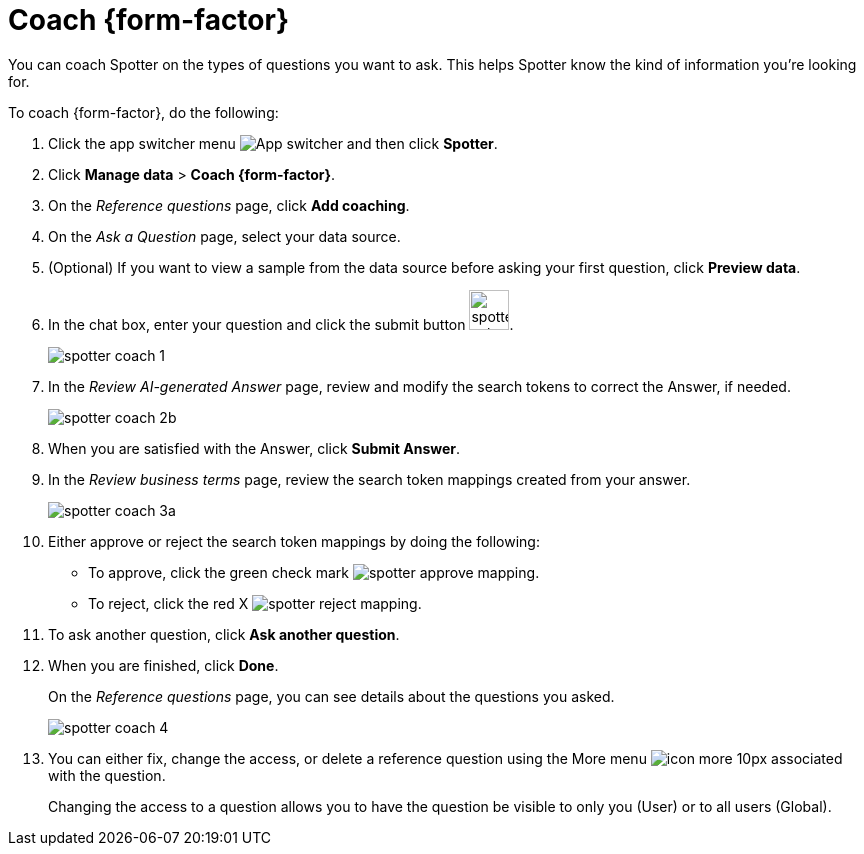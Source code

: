 = Coach {form-factor}
:description: Learn how to coach ThoughtSpot Spotter

You can coach Spotter on the types of questions you want to ask. This helps Spotter know the kind of information you're looking for.

To coach {form-factor}, do the following:

. Click the app switcher menu image:spotter-app-switcher.png[App switcher] and then click *Spotter*.
. Click *Manage data* > *Coach {form-factor}*.
. On the _Reference questions_ page, click *Add coaching*.
. On the _Ask a Question_ page, select your data source.
. (Optional) If you want to view a sample from the data source before asking your first question, click *Preview data*.
. In the chat box, enter your question and click the submit button image:spotter-submit.png[width="40px"].
+
[.bordered]
image::spotter-coach-1.png[]
. In the _Review AI-generated Answer_ page, review and modify the search tokens to correct the Answer, if needed.
+
[.bordered]
image::spotter-coach-2b.png[]

. When you are satisfied with the Answer, click *Submit Answer*.
. In the _Review business terms_ page, review the search token mappings created from your answer.
+
[.bordered]
image::spotter-coach-3a.png[]
. Either approve or reject the search token mappings by doing the following:
- To approve, click the green check mark image:spotter-approve-mapping.png[].
- To reject, click the red X image:spotter-reject-mapping.png[].
. To ask another question, click *Ask another question*.
. When you are finished, click *Done*.
+
On the _Reference questions_ page, you can see details about the questions you asked.
+
[.bordered]
image::spotter-coach-4.png[]
. You can either fix, change the access, or delete a reference question using the More menu image:icon-more-10px.png[] associated with the question.
+
Changing the access to a question allows you to have the question be visible to only you (User) or to all users (Global).










